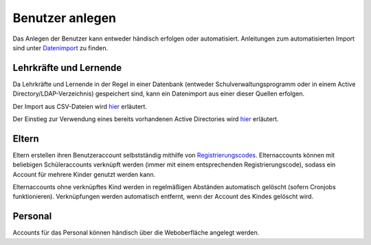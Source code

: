 Benutzer anlegen
================

Das Anlegen der Benutzer kann entweder händisch erfolgen oder automatisiert. Anleitungen zum
automatisierten Import sind unter `Datenimport <../import/users.html>`_ zu finden.

Lehrkräfte und Lernende
#######################

Da Lehrkräfte und Lernende in der Regel in einer Datenbank (entweder Schulverwaltungsprogramm oder in
einem Active Directory/LDAP-Verzeichnis) gespeichert sind, kann ein Datenimport aus einer dieser
Quellen erfolgen.

Der Import aus CSV-Dateien wird `hier <../import/users.html>`_ erläutert.

Der Einstieg zur Verwendung eines bereits vorhandenen Active Directories wird `hier <../admin/active-directory.html>`_ erläutert.

Eltern
######

Eltern erstellen ihren Benutzeraccount selbstständig mithilfe von `Registrierungscodes <../import/codes.html>`_. Elternaccounts
können mit beliebigen Schüleraccounts verknüpft werden (immer mit einem entsprechenden Registrierungscode), sodass
ein Account für mehrere Kinder genutzt werden kann.

Elternaccounts ohne verknüpftes Kind werden in regelmäßigen Abständen automatisch gelöscht (sofern Cronjobs funktionieren).
Verknüpfungen werden automatisch entfernt, wenn der Account des Kindes gelöscht wird.

Personal
########

Accounts für das Personal können händisch über die Weboberfläche angelegt werden.
